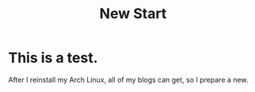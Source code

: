 #+TITLE: New Start

* This is a test.
  After I reinstall my Arch Linux, all of my blogs can get, so I prepare a new.
